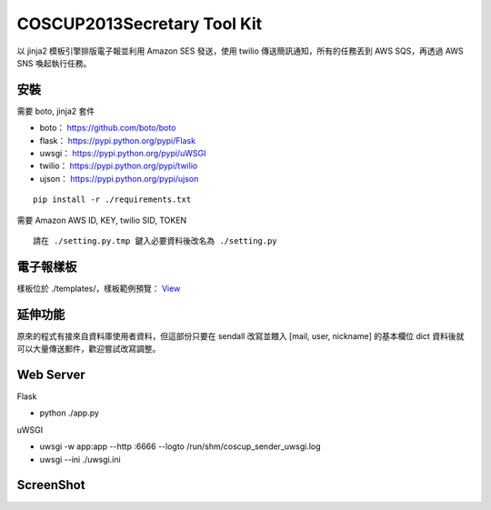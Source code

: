 ===================================
COSCUP2013Secretary Tool Kit
===================================

以 jinja2 模板引擎排版電子報並利用 Amazon SES 發送，使用 twilio 傳送簡訊通知，所有的任務丟到 AWS SQS，再透過 AWS SNS 喚起執行任務。


安裝
-----------------------------------

需要 boto, jinja2 套件

- boto： https://github.com/boto/boto
- flask： https://pypi.python.org/pypi/Flask
- uwsgi： https://pypi.python.org/pypi/uWSGI
- twilio： https://pypi.python.org/pypi/twilio
- ujson： https://pypi.python.org/pypi/ujson

::

    pip install -r ./requirements.txt


需要 Amazon AWS ID, KEY, twilio SID, TOKEN

::

    請在 ./setting.py.tmp 鍵入必要資料後改名為 ./setting.py

電子報樣板
-----------------------------------

樣板位於 ./templates/，樣板範例預覽： `View <http://bit.ly/173gH41>`_


延伸功能
-----------------------------------

原來的程式有接來自資料庫使用者資料，但這部份只要在 sendall 改寫並餵入 [mail, user, nickname] 的基本欄位 dict 資料後就可以大量傳送郵件，歡迎嘗試改寫調整。


Web Server
-----------------------------------

Flask

- python ./app.py

uWSGI

- uwsgi -w app:app --http :6666 --logto /run/shm/coscup_sender_uwsgi.log
- uwsgi --ini ./uwsgi.ini

ScreenShot
-----------------------------------

.. image:: http://s3.toomore.net/coscup/2013-06-15+02.19.07.png

